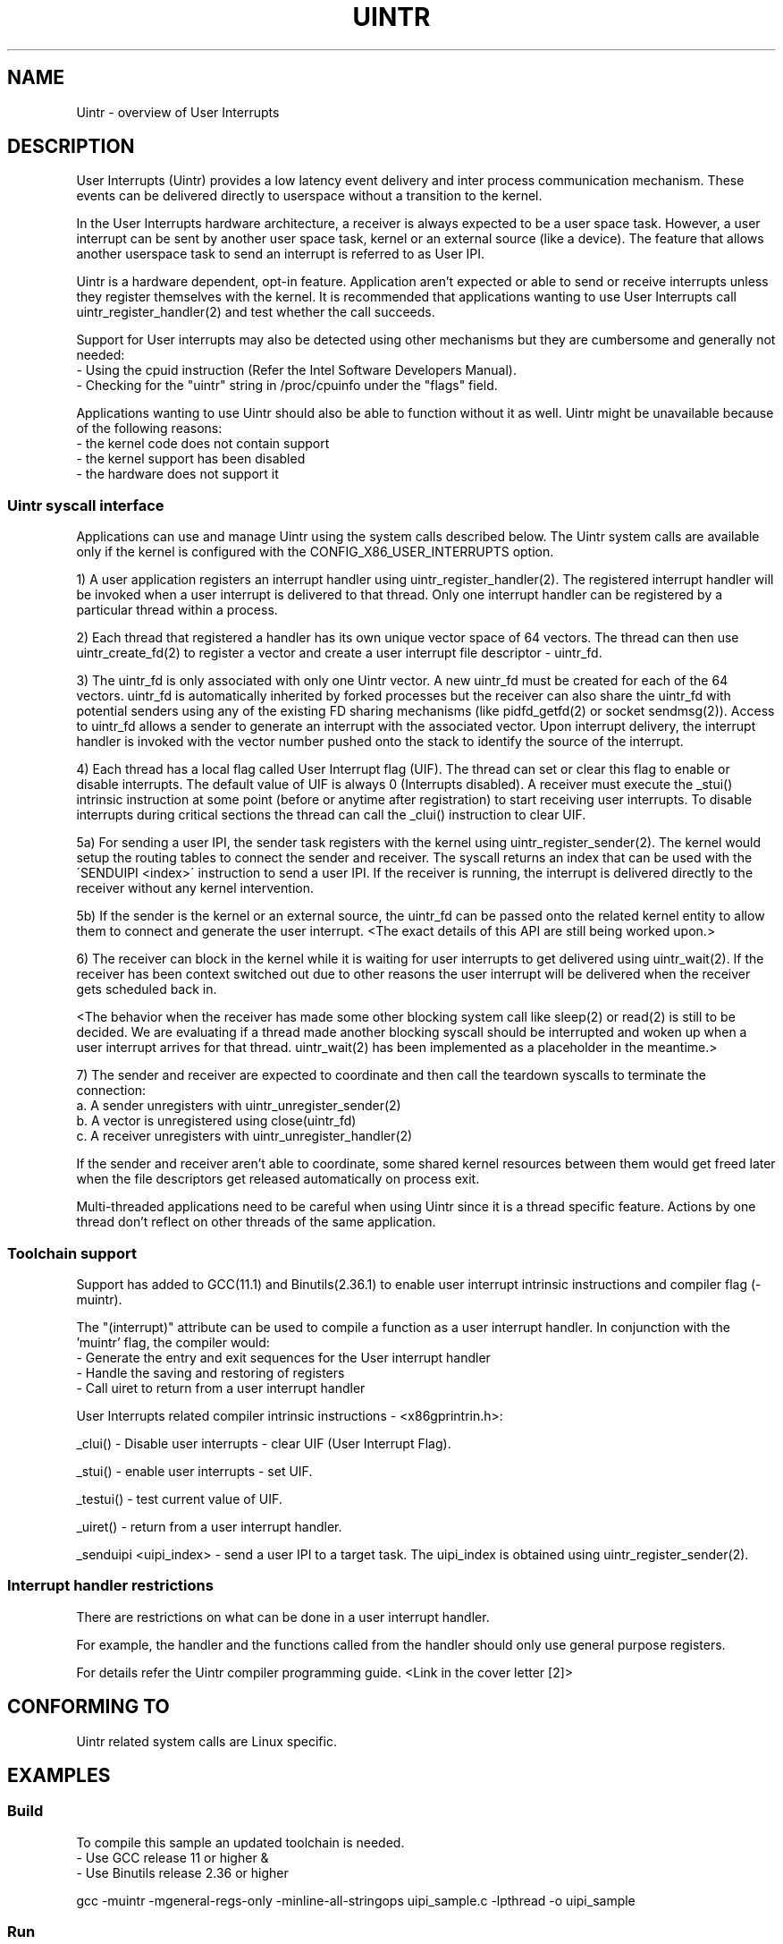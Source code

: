 .TH UINTR 7
.SH NAME
Uintr - overview of User Interrupts
.SH DESCRIPTION

User Interrupts (Uintr) provides a low latency event delivery and inter process
communication mechanism. These events can be delivered directly to userspace
without a transition to the kernel.

In the User Interrupts hardware architecture, a receiver is always expected to
be a user space task. However, a user interrupt can be sent by another user
space task, kernel or an external source (like a device). The feature that
allows another userspace task to send an interrupt is referred to as User IPI.

Uintr is a hardware dependent, opt-in feature. Application aren't expected or
able to send or receive interrupts unless they register themselves with the
kernel. It is recommended that applications wanting to use User Interrupts call
uintr_register_handler(2) and test whether the call succeeds.

Support for User interrupts may also be detected using other mechanisms but
they are cumbersome and generally not needed:
 - Using the cpuid instruction (Refer the Intel Software Developers Manual).
 - Checking for the "uintr" string in /proc/cpuinfo under the "flags" field.

.P
Applications wanting to use Uintr should also be able to function without it as
well. Uintr might be unavailable because of the following reasons:
 - the kernel code does not contain support
 - the kernel support has been disabled
 - the hardware does not support it

.SS Uintr syscall interface
Applications can use and manage Uintr using the system calls described below.
The Uintr system calls are available only if the kernel is configured with the
CONFIG_X86_USER_INTERRUPTS option.

1) A user application registers an interrupt handler using
uintr_register_handler(2). The registered interrupt handler will be invoked
when a user interrupt is delivered to that thread. Only one interrupt handler
can be registered by a particular thread within a process.

2) Each thread that registered a handler has its own unique vector space of 64
vectors. The thread can then use uintr_create_fd(2) to register a vector and
create a user interrupt file descriptor - uintr_fd.

3) The uintr_fd is only associated with only one Uintr vector.  A new uintr_fd
must be created for each of the 64 vectors. uintr_fd is automatically inherited
by forked processes but the receiver can also share the uintr_fd with potential
senders using any of the existing FD sharing mechanisms (like pidfd_getfd(2)
or socket sendmsg(2)). Access to uintr_fd allows a sender to generate an
interrupt with the associated vector. Upon interrupt delivery, the interrupt
handler is invoked with the vector number pushed onto the stack to identify the
source of the interrupt.

4) Each thread has a local flag called User Interrupt flag (UIF). The thread
can set or clear this flag to enable or disable interrupts. The default value
of UIF is always 0 (Interrupts disabled). A receiver must execute the _stui()
intrinsic instruction at some point (before or anytime after registration) to
start receiving user interrupts. To disable interrupts during critical sections
the thread can call the _clui() instruction to clear UIF.

5a) For sending a user IPI, the sender task registers with the kernel using
uintr_register_sender(2). The kernel would setup the routing tables to connect
the sender and receiver. The syscall returns an index that can be used with the
\'SENDUIPI <index>\' instruction to send a user IPI.  If the receiver is
running, the interrupt is delivered directly to the receiver without any kernel
intervention.

5b) If the sender is the kernel or an external source, the uintr_fd can be
passed onto the related kernel entity to allow them to connect and generate the
user interrupt.  <The exact details of this API are still being worked upon.>

6) The receiver can block in the kernel while it is waiting for user interrupts
to get delivered using uintr_wait(2). If the receiver has been context switched
out due to other reasons the user interrupt will be delivered when the receiver
gets scheduled back in.

<The behavior when the receiver has made some other blocking system call like
sleep(2) or read(2) is still to be decided. We are evaluating if a thread made
another blocking syscall should be interrupted and woken up when a user
interrupt arrives for that thread. uintr_wait(2) has been implemented as a
placeholder in the meantime.>

7) The sender and receiver are expected to coordinate and then call
the teardown syscalls to terminate the connection:
  a. A sender unregisters with uintr_unregister_sender(2)
  b. A vector is unregistered using close(uintr_fd)
  c. A receiver unregisters with uintr_unregister_handler(2)

If the sender and receiver aren't able to coordinate, some shared kernel
resources between them would get freed later when the file descriptors get
released automatically on process exit.

.P
Multi-threaded applications need to be careful when using Uintr since it is a
thread specific feature. Actions by one thread don't reflect on other threads
of the same application.

.SS Toolchain support

Support has added to GCC(11.1) and Binutils(2.36.1) to enable user interrupt
intrinsic instructions and compiler flag (-muintr).

The "(interrupt)" attribute can be used to compile a function as a user
interrupt handler. In conjunction with the 'muintr' flag, the compiler would:
  - Generate the entry and exit sequences for the User interrupt handler
  - Handle the saving and restoring of registers
  - Call uiret to return from a user interrupt handler

User Interrupts related compiler intrinsic instructions - <x86gprintrin.h>:

_clui() - Disable user interrupts - clear UIF (User Interrupt Flag).

_stui() - enable user interrupts - set UIF.

_testui() - test current value of UIF.

_uiret() - return from a user interrupt handler.

_senduipi <uipi_index> - send a user IPI to a target task. The uipi_index is
obtained using uintr_register_sender(2).

.SS Interrupt handler restrictions

There are restrictions on what can be done in a user interrupt handler.

For example, the handler and the functions called from the handler should only
use general purpose registers.

For details refer the Uintr compiler programming guide.
<Link in the cover letter [2]>

.SH CONFORMING TO
       Uintr related system calls are Linux specific.
.SH EXAMPLES
.SS Build
.P
To compile this sample an updated toolchain is needed.
 - Use GCC release 11 or higher &
 - Use Binutils release 2.36 or higher

.EX
gcc -muintr -mgeneral-regs-only -minline-all-stringops uipi_sample.c -lpthread -o uipi_sample
.EE

.SS Run
.EX
$./uipi_sample
Receiver enabled interrupts
Sending IPI from sender thread
	-- User Interrupt handler --
Success
.EE

.SS Program source
.EX
#define _GNU_SOURCE
#include <pthread.h>
#include <stdio.h>
#include <stdlib.h>
#include <syscall.h>
#include <unistd.h>
#include <x86gprintrin.h>

#define __NR_uintr_register_handler	447
#define __NR_uintr_unregister_handler	448
#define __NR_uintr_create_fd		449
#define __NR_uintr_register_sender	450
#define __NR_uintr_unregister_sender	451

#define uintr_register_handler(handler, flags)	syscall(__NR_uintr_register_handler, handler, flags)
#define uintr_unregister_handler(flags)		syscall(__NR_uintr_unregister_handler, flags)
#define uintr_create_fd(vector, flags)		syscall(__NR_uintr_create_fd, vector, flags)
#define uintr_register_sender(fd, flags)	syscall(__NR_uintr_register_sender, fd, flags)
#define uintr_unregister_sender(fd, flags)	syscall(__NR_uintr_unregister_sender, fd, flags)

unsigned int uintr_received;
unsigned int uintr_fd;

void __attribute__ ((interrupt)) uintr_handler(struct __uintr_frame *ui_frame,
					    unsigned long long vector)
{
	static const char print[] = "\et-- User Interrupt handler --\en";

	write(STDOUT_FILENO, print, sizeof(print) - 1);
	uintr_received = 1;
}

void *sender_thread(void *arg)
{
	int uipi_index;

	uipi_index = uintr_register_sender(uintr_fd, 0);
	if (uipi_index < 0) {
		printf("Sender register error\en");
		exit(EXIT_FAILURE);
	}

	printf("Sending IPI from sender thread\en");
	_senduipi(uipi_index);

	uintr_unregister_sender(uintr_fd, 0);

	return NULL;
}

int main(int argc, char *argv[])
{
	pthread_t pt;

	if (uintr_register_handler(uintr_handler, 0)) {
		printf("Interrupt handler register error\en");
		exit(EXIT_FAILURE);
	}

	uintr_fd = uintr_create_fd(0, 0);
	if (uintr_fd < 0) {
		printf("Interrupt vector registration error\en");
		exit(EXIT_FAILURE);
	}

	_stui();
	printf("Receiver enabled interrupts\en");

	if (pthread_create(&pt, NULL, &sender_thread, NULL)) {
		printf("Error creating sender thread\en");
		exit(EXIT_FAILURE);
	}

	/* Do some other work */
	while (!uintr_received)
		usleep(1);

	pthread_join(pt, NULL);
	close(uintr_fd);
	uintr_unregister_handler(0);

	printf("Success\en");
	exit(EXIT_SUCCESS);
}
.EE

.SH NOTES
Currently, there is no glibc wrapper for the Uintr related system call;
call  the system calls using syscall(2).

.SH SEE ALSO
uintr_register_handler(2), uintr_unregister_handler(2), uintr_create_fd(2), uintr_register_sender(2), uintr_unregister_sender(2), uintr_wait(2)
